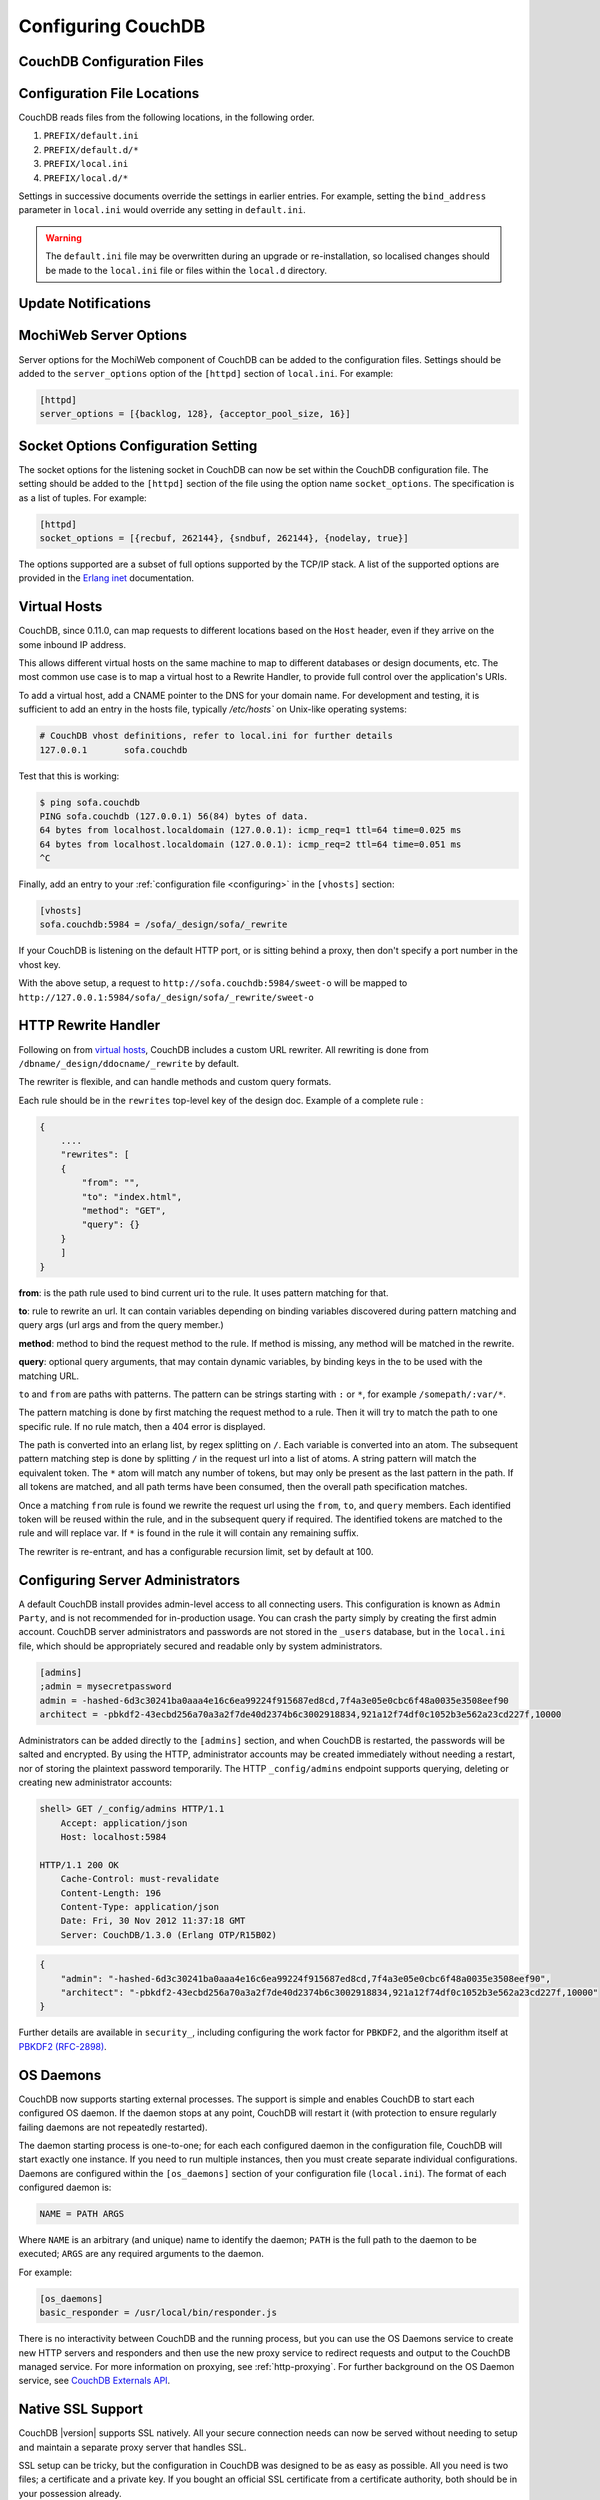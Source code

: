 .. Licensed under the Apache License, Version 2.0 (the "License"); you may not
.. use this file except in compliance with the License. You may obtain a copy of
.. the License at
..
..   http://www.apache.org/licenses/LICENSE-2.0
..
.. Unless required by applicable law or agreed to in writing, software
.. distributed under the License is distributed on an "AS IS" BASIS, WITHOUT
.. WARRANTIES OR CONDITIONS OF ANY KIND, either express or implied. See the
.. License for the specific language governing permissions and limitations under
.. the License.

.. _configuring:

===================
Configuring CouchDB
===================

.. todo:: Configuring CouchDB

CouchDB Configuration Files
===========================

.. todo:: CouchDB Configuration Files

Configuration File Locations
============================

CouchDB reads files from the following locations, in the following
order.

1. ``PREFIX/default.ini``

2. ``PREFIX/default.d/*``

3. ``PREFIX/local.ini``

4. ``PREFIX/local.d/*``

Settings in successive documents override the settings in earlier
entries. For example, setting the ``bind_address`` parameter in
``local.ini`` would override any setting in ``default.ini``.

.. warning::
   The ``default.ini`` file may be overwritten during an upgrade or
   re-installation, so localised changes should be made to the
   ``local.ini`` file or files within the ``local.d`` directory.

.. _update-notifications:

Update Notifications
====================

.. todo:: Update Notifications


MochiWeb Server Options
=======================

Server options for the MochiWeb component of CouchDB can be added to the
configuration files. Settings should be added to the ``server_options``
option of the ``[httpd]`` section of ``local.ini``. For example:

.. code-block:: ini

    [httpd]
    server_options = [{backlog, 128}, {acceptor_pool_size, 16}]

Socket Options Configuration Setting
====================================

The socket options for the listening socket in CouchDB can now be set
within the CouchDB configuration file. The setting should be added to
the ``[httpd]`` section of the file using the option name
``socket_options``. The specification is as a list of tuples. For
example:

.. code-block:: ini

    [httpd]
    socket_options = [{recbuf, 262144}, {sndbuf, 262144}, {nodelay, true}]

The options supported are a subset of full options supported by the
TCP/IP stack. A list of the supported options are provided in the
`Erlang inet`_ documentation.

.. _Erlang inet: http://www.erlang.org/doc/man/inet.html#setopts-2

Virtual Hosts
=============

CouchDB, since 0.11.0, can map requests to different locations based on
the ``Host`` header, even if they arrive on the some inbound IP address.

This allows different virtual hosts on the same machine to map to different
databases or design documents, etc. The most common use case is to map a
virtual host to a Rewrite Handler, to provide full control over the
application's URIs.

To add a virtual host, add a CNAME pointer to the DNS for your domain
name. For development and testing, it is sufficient to add an entry in
the hosts file, typically `/etc/hosts`` on Unix-like operating systems:

.. code-block:: bash

    # CouchDB vhost definitions, refer to local.ini for further details
    127.0.0.1       sofa.couchdb

Test that this is working:

.. code-block:: bash

    $ ping sofa.couchdb
    PING sofa.couchdb (127.0.0.1) 56(84) bytes of data.
    64 bytes from localhost.localdomain (127.0.0.1): icmp_req=1 ttl=64 time=0.025 ms
    64 bytes from localhost.localdomain (127.0.0.1): icmp_req=2 ttl=64 time=0.051 ms
    ^C

Finally, add an entry to your :ref:`configuration file <configuring>` in the ``[vhosts]``
section:

.. code-block:: ini

    [vhosts]
    sofa.couchdb:5984 = /sofa/_design/sofa/_rewrite

If your CouchDB is listening on the default HTTP port, or is sitting
behind a proxy, then don't specify a port number in the vhost key.

With the above setup, a request to ``http://sofa.couchdb:5984/sweet-o``
will be mapped to
``http://127.0.0.1:5984/sofa/_design/sofa/_rewrite/sweet-o``

.. versionadded:: 0.11.0 added `vhosts` functionality

HTTP Rewrite Handler
====================

Following on from `virtual hosts`_, CouchDB includes a custom URL rewriter.
All rewriting is done from ``/dbname/_design/ddocname/_rewrite`` by default.

The rewriter is flexible, and can handle methods and custom query formats.

Each rule should be in the ``rewrites`` top-level key of the design doc.
Example of a complete rule :

.. code-block:: json

    {
        ....
        "rewrites": [
        {
            "from": "",
            "to": "index.html",
            "method": "GET",
            "query": {}
        }
        ]
    }


**from**: is the path rule used to bind current uri to the rule. It
uses pattern matching for that.

**to**: rule to rewrite an url. It can contain variables depending on
binding variables discovered during pattern matching and query args
(url args and from the query member.)

**method**: method to bind the request method to the rule. If method
is missing, any method will be matched in the rewrite.

**query**: optional query arguments, that may contain dynamic variables,
by binding keys in the to be used with the matching URL.

``to`` and ``from`` are paths with patterns. The pattern can be strings starting
with  ``:`` or ``*``, for example ``/somepath/:var/*``.

The pattern matching is done by first matching the request method to a
rule. Then it will try to match the path to one specific rule. If no rule
match, then a 404 error is displayed.

The path is converted into an erlang list, by regex splitting on ``/``. Each
variable is converted into an atom. The subsequent pattern matching step is
done by splitting ``/`` in the request url into a list of atoms. A string
pattern will match the equivalent token. The ``*`` atom will match any number
of tokens, but may only be present as the last pattern in the path. If all
tokens are matched, and all path terms have been consumed, then the overall
path specification matches.

Once a matching ``from`` rule is found we rewrite the request url using the
``from``, ``to``, and ``query`` members. Each identified token will be reused
within the rule, and in the subsequent query if required. The identified
tokens are matched to the rule and will replace var. If ``*`` is found in
the rule it will contain any remaining suffix.

The rewriter is re-entrant, and has a configurable recursion limit, set
by default at 100.

Configuring Server Administrators
=================================

A default CouchDB install provides admin-level access to all connecting users.
This configuration is known as ``Admin Party``, and is not recommended for
in-production usage. You can crash the party simply by creating the first
admin account. CouchDB server administrators and passwords are not stored
in the ``_users`` database, but in the ``local.ini`` file, which should be
appropriately secured and readable only by system administrators.

.. code-block:: ini

    [admins]
    ;admin = mysecretpassword
    admin = -hashed-6d3c30241ba0aaa4e16c6ea99224f915687ed8cd,7f4a3e05e0cbc6f48a0035e3508eef90
    architect = -pbkdf2-43ecbd256a70a3a2f7de40d2374b6c3002918834,921a12f74df0c1052b3e562a23cd227f,10000

Administrators can be added directly to the ``[admins]`` section, and when
CouchDB is restarted, the passwords will be salted and encrypted. By using
the HTTP, administrator accounts may be created immediately without needing
a restart, nor of storing the plaintext password temporarily. The HTTP
``_config/admins`` endpoint supports querying, deleting or creating new
administrator accounts:

.. code-block:: bash

    shell> GET /_config/admins HTTP/1.1
        Accept: application/json
        Host: localhost:5984

    HTTP/1.1 200 OK
        Cache-Control: must-revalidate
        Content-Length: 196
        Content-Type: application/json
        Date: Fri, 30 Nov 2012 11:37:18 GMT
        Server: CouchDB/1.3.0 (Erlang OTP/R15B02)

.. code-block:: json

        {
            "admin": "-hashed-6d3c30241ba0aaa4e16c6ea99224f915687ed8cd,7f4a3e05e0cbc6f48a0035e3508eef90",
            "architect": "-pbkdf2-43ecbd256a70a3a2f7de40d2374b6c3002918834,921a12f74df0c1052b3e562a23cd227f,10000"
        }

Further details are available in ``security_``, including configuring the
work factor for ``PBKDF2``, and the algorithm itself at
`PBKDF2 (RFC-2898) <http://tools.ietf.org/html/rfc2898>`_.

.. versionadded::
    1.3.0 ``PBKDF2`` server-side hashed salted password support added,
    now as a synchronous call for the ``_config/admins`` API.

OS Daemons
==========

CouchDB now supports starting external processes. The support is simple
and enables CouchDB to start each configured OS daemon. If the daemon
stops at any point, CouchDB will restart it (with protection to ensure
regularly failing daemons are not repeatedly restarted).

The daemon starting process is one-to-one; for each each configured
daemon in the configuration file, CouchDB will start exactly one
instance. If you need to run multiple instances, then you must create
separate individual configurations. Daemons are configured within the
``[os_daemons]`` section of your configuration file (``local.ini``). The
format of each configured daemon is:

.. code-block:: ini

    NAME = PATH ARGS

Where ``NAME`` is an arbitrary (and unique) name to identify the daemon;
``PATH`` is the full path to the daemon to be executed; ``ARGS`` are any
required arguments to the daemon.

For example:

.. code-block:: ini

    [os_daemons]
    basic_responder = /usr/local/bin/responder.js

There is no interactivity between CouchDB and the running process, but
you can use the OS Daemons service to create new HTTP servers and
responders and then use the new proxy service to redirect requests and
output to the CouchDB managed service. For more information on proxying,
see :ref:`http-proxying`. For further background on the OS Daemon service, see
`CouchDB Externals API`_.

.. _CouchDB Externals API: http://davispj.com/2010/09/26/new-couchdb-externals-api.html

Native SSL Support
==================

CouchDB |version| supports SSL natively. All your secure connection needs can
now be served without needing to setup and maintain a separate proxy server
that handles SSL.

SSL setup can be tricky, but the configuration in CouchDB was designed
to be as easy as possible. All you need is two files; a certificate and
a private key. If you bought an official SSL certificate from a
certificate authority, both should be in your possession already.

If you just want to try this out and don't want to pay anything upfront,
you can create a self-signed certificate. Everything will work the same,
but clients will get a warning about an insecure certificate.

You will need the OpenSSL command line tool installed. It probably
already is.

::

    shell> mkdir cert && cd cert
    shell> openssl genrsa > privkey.pem
    shell> openssl req -new -x509 -key privkey.pem -out mycert.pem -days 1095
    shell> ls
    mycert.pem privkey.pem

Now, you need to edit CouchDB's configuration, either by editing your
``local.ini`` file or using the ``/_config`` API calls or the
configuration screen in Futon. Here is what you need to do in
``local.ini``, you can infer what needs doing in the other places.

Be sure to make these edits. Under ``[daemons]`` you should see:

::

    ; enable SSL support by uncommenting the following line and supply the PEM's below.
    ; the default ssl port CouchDB listens on is 6984
    ;httpsd = {couch_httpd, start_link, [https]}

Here uncomment the last line:

::

    httpsd = {couch_httpd, start_link, [https]}

Next, under ``[ssl]`` you will see:

::

    ;cert_file = /full/path/to/server_cert.pem
    ;key_file = /full/path/to/server_key.pem

Uncomment and adjust the paths so it matches your system's paths:

::

    cert_file = /home/jan/cert/mycert.pem
    key_file = /home/jan/cert/privkey.pem

For more information please read
`http://www.openssl.org/docs/HOWTO/certificates.txt`_.

Now start (or restart) CouchDB. You should be able to connect to it
using HTTPS on port 6984:

::

    shell> curl https://127.0.0.1:6984/
    curl: (60) SSL certificate problem, verify that the CA cert is OK. Details:
    error:14090086:SSL routines:SSL3_GET_SERVER_CERTIFICATE:certificate verify failed
    More details here: http://curl.haxx.se/docs/sslcerts.html

    curl performs SSL certificate verification by default, using a "bundle"
    of Certificate Authority (CA) public keys (CA certs). If the default
    bundle file isn't adequate, you can specify an alternate file
    using the --cacert option.
    If this HTTPS server uses a certificate signed by a CA represented in
    the bundle, the certificate verification probably failed due to a
    problem with the certificate (it might be expired, or the name might
    not match the domain name in the URL).
    If you'd like to turn off curl's verification of the certificate, use
    the -k (or --insecure) option.

Oh no what happened?! — Remember, clients will notify their users that
your certificate is self signed. ``curl`` is the client in this case and
it notifies you. Luckily you trust yourself (don't you?) and you can
specify the ``-k`` option as the message reads:

::

    shell> curl -k https://127.0.0.1:6984/
    {"couchdb":"Welcome","version":"|version|"}

All done.

.. _`http://www.openssl.org/docs/HOWTO/certificates.txt`: http://www.openssl.org/docs/HOWTO/certificates.txt

.. _http-proxying:

HTTP Proxying
=============

The HTTP proxy feature makes it easy to map and redirect different
content through your CouchDB URL. The proxy works by mapping a pathname
and passing all content after that prefix through to the configured
proxy address.

Configuration of the proxy redirect is handled through the
``[httpd_global_handlers]`` section of the CouchDB configuration file
(typically ``local.ini``). The format is:

.. code-block:: ini

    [httpd_global_handlers]
    PREFIX = {couch_httpd_proxy, handle_proxy_req, <<"DESTINATION">>}


Where:

-  ``PREFIX``

   Is the string that will be matched. The string can be any valid
   qualifier, although to ensure that existing database names are not
   overridden by a proxy configuration, you can use an underscore
   prefix.

-  ``DESTINATION``

   The fully-qualified URL to which the request should be sent. The
   destination must include the ``http`` prefix. The content is used
   verbatim in the original request, so you can also forward to servers
   on different ports and to specific paths on the target host.

The proxy process then translates requests of the form:

.. code-block:: text

    http://couchdb:5984/PREFIX/path

To:

.. code-block:: text

    DESTINATION/path

.. note::
   Everything after ``PREFIX`` including the required forward slash
   will be appended to the ``DESTINATION``.

The response is then communicated back to the original client.

For example, the following configuration:

.. code-block:: ini

    _google = {couch_httpd_proxy, handle_proxy_req, <<"http://www.google.com">>}

Would forward all requests for ``http://couchdb:5984/_google`` to the
Google website.

The service can also be used to forward to related CouchDB services,
such as Lucene:

.. code-block:: ini

    [httpd_global_handlers]
    _fti = {couch_httpd_proxy, handle_proxy_req, <<"http://127.0.0.1:5985">>}

.. note::
   The proxy service is basic. If the request is not identified by the
   ``DESTINATION``, or the remainder of the ``PATH`` specification is
   incomplete, the original request URL is interpreted as if the
   ``PREFIX`` component of that URL does not exist.

   For example, requesting ``http://couchdb:5984/_intranet/media`` when
   ``/media`` on the proxy destination does not exist, will cause the
   request URL to be interpreted as ``http://couchdb:5984/media``. Care
   should be taken to ensure that both requested URLs and destination
   URLs are able to cope.
